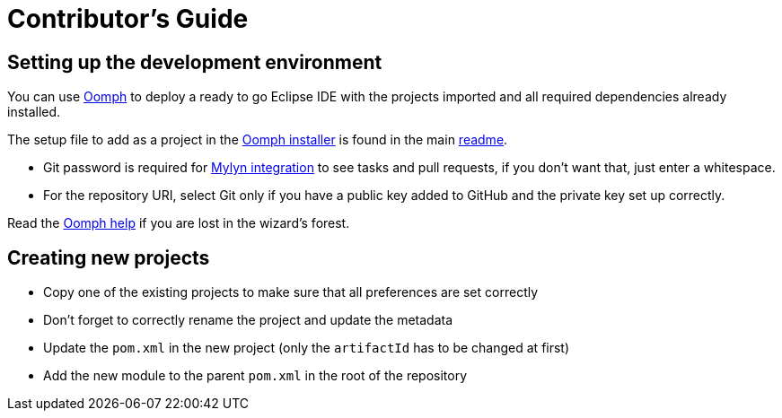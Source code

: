 # Contributor's Guide
ifdef::env-github,env-browser[:outfilesuffix: .adoc]
ifndef::rootdir[:rootdir: ./]
ifndef::source-highlighter[:source-highlighter: highlightjs]
ifndef::highlightjsdir[:highlightjsdir: {rootdir}/highlight.js]
ifndef::highlightjs-theme[:highlightjs-theme: tomorrow]
:imagesdir: {rootdir}/images

## Setting up the development environment

You can use link:https://www.eclipse.org/oomph[Oomph] to deploy a ready to go Eclipse IDE with the projects imported and all required dependencies already installed.

The setup file to add as a project in the link:https://wiki.eclipse.org/Eclipse_Oomph_Installer[Oomph installer] is found in the main <<Home#,readme>>.

  * Git password is required for link:http://eclipse.github.io/[Mylyn integration] to see tasks and pull requests, if you don't want that, just enter a whitespace.
  * For the repository URI, select Git only if you have a public key added to GitHub and the private key set up correctly.

Read the link:http://download.eclipse.org/oomph/help/org.eclipse.oomph.setup.doc/html/user/wizard/index.html[Oomph help] if you are lost in the wizard's forest.

## Creating new projects

* Copy one of the existing projects to make sure that all preferences are set correctly
* Don't forget to correctly rename the project and update the metadata
* Update the ```pom.xml``` in the new project (only the ```artifactId``` has to be changed at first)
* Add the new module to the parent ```pom.xml``` in the root of the repository
